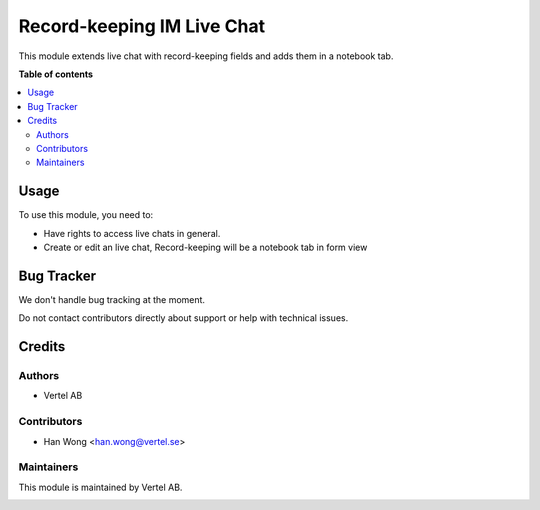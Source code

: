 ===========================
Record-keeping IM Live Chat
===========================


.. |badge1| image:: https://i.ibb.co/Bc4qsYT/vertel.jpg
    :target: https://vertel.se/
    :alt: Vertel AB
.. |badge2| image:: https://www.gnu.org/graphics/agplv3-88x31.png
    :target: http://www.gnu.org/licenses/agpl-3.0-standalone.html
    :alt: License: AGPL-3


|badge1| |badge2|

This module extends live chat with record-keeping fields and adds them in a notebook tab.

**Table of contents**

.. contents::
   :local:

Usage
=====

To use this module, you need to:

* Have rights to access live chats in general.
* Create or edit an live chat, Record-keeping will be a notebook tab in form view

Bug Tracker
===========

We don't handle bug tracking at the moment.

Do not contact contributors directly about support or help with technical issues.

Credits
=======

Authors
~~~~~~~

* Vertel AB

Contributors
~~~~~~~~~~~~

* Han Wong <han.wong@vertel.se>

Maintainers
~~~~~~~~~~~

This module is maintained by Vertel AB.

|badge1|
